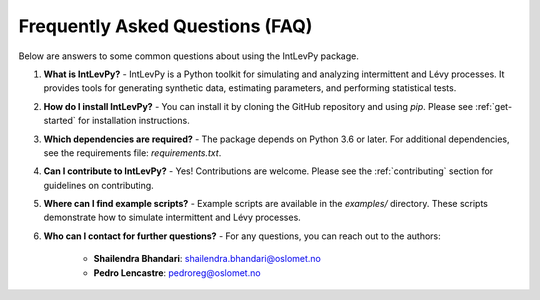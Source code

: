 .. _faq:

Frequently Asked Questions (FAQ)
================================

Below are answers to some common questions about using the IntLevPy package.

1. **What is IntLevPy?**
   - IntLevPy is a Python toolkit for simulating and analyzing intermittent and Lévy processes. It provides tools for generating synthetic data, estimating parameters, and performing statistical tests.

2. **How do I install IntLevPy?**
   - You can install it by cloning the GitHub repository and using `pip`. Please see :ref:`get-started` for installation instructions.

3. **Which dependencies are required?**
   - The package depends on Python 3.6 or later. For additional dependencies, see the requirements file: `requirements.txt`.

4. **Can I contribute to IntLevPy?**
   - Yes! Contributions are welcome. Please see the :ref:`contributing` section for guidelines on contributing.

5. **Where can I find example scripts?**
   - Example scripts are available in the `examples/` directory. These scripts demonstrate how to simulate intermittent and Lévy processes.

6. **Who can I contact for further questions?**
   - For any questions, you can reach out to the authors:
     
     - **Shailendra Bhandari**: shailendra.bhandari@oslomet.no
     - **Pedro Lencastre**: pedroreg@oslomet.no

